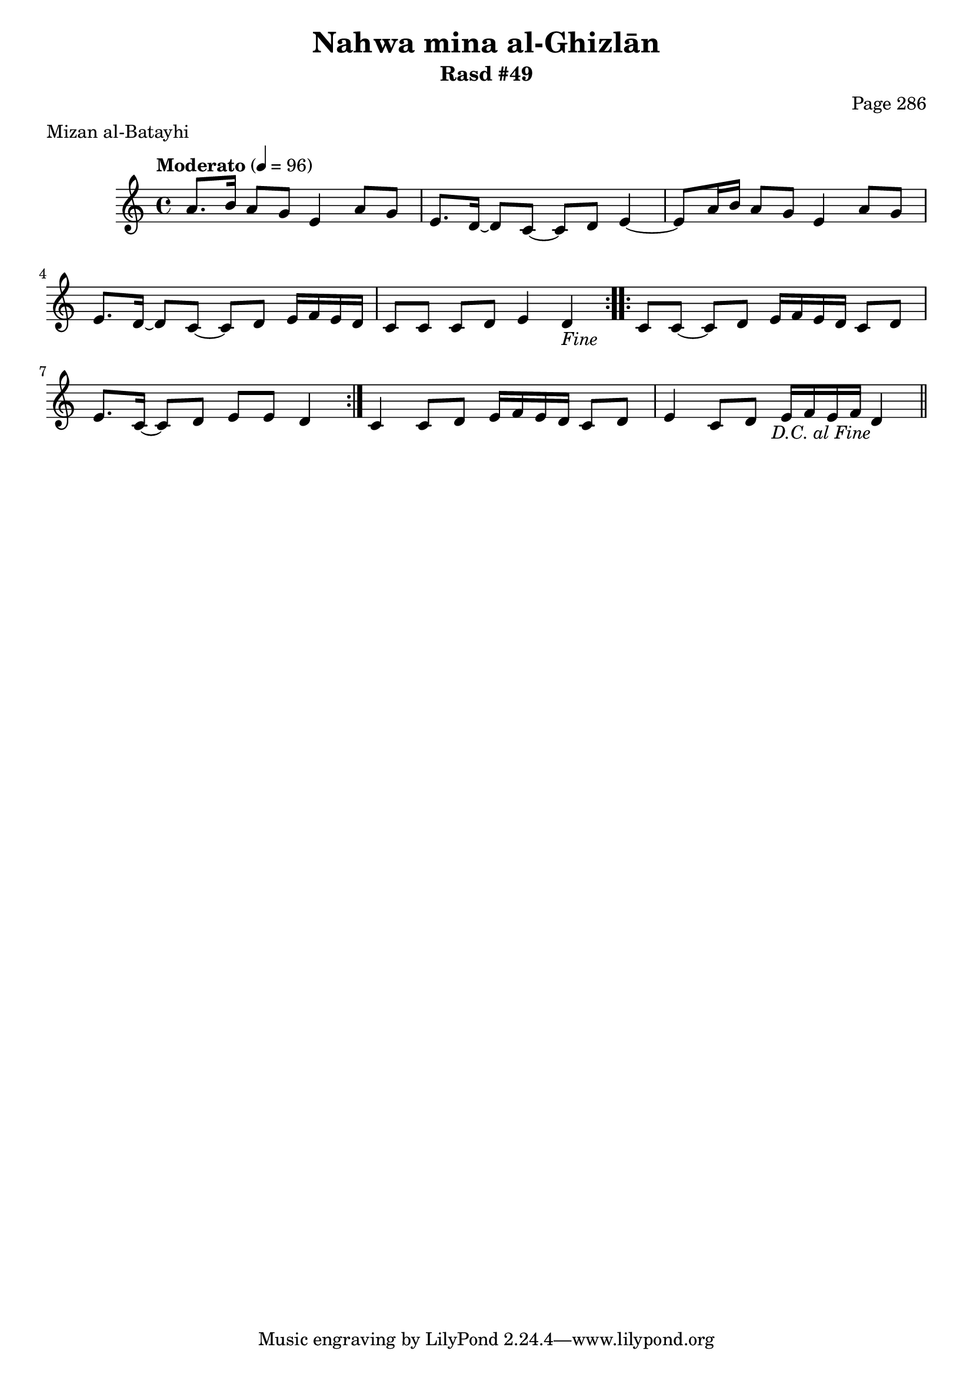 \version "2.18.2"

\header {
	title = "Nahwa mina al-Ghizlān"
	subtitle = "Rasd #49"
	composer = "Page 286"
	meter = "Mizan al-Batayhi"
}

% VARIABLES

db = \bar "!"
dc = \markup { \right-align { \italic { "D.C. al Fine" } } }
ds = \markup { \right-align { \italic { "D.S. al Fine" } } }
dsalcoda = \markup { \right-align { \italic { "D.S. al Coda" } } }
fine = \markup { \italic { "Fine" } }
incomplete = \markup { \right-align "Incomplete: missing pages in scan. Following number is likely also missing" }
continue = \markup { \right-align "Continue..." }
segno = \markup { \musicglyph #"scripts.segno" }
coda = \markup { \musicglyph #"scripts.coda" }
error = \markup { { "Wrong number of beats in score" } }
repeaterror = \markup { { "Score appears to be missing repeat" } }
accidentalerror = \markup { { "Unclear accidentals" } }


% TRANSCRIPTION

\relative d' {
	\clef "treble"
	\key c \major
	\time 4/4
		\set Timing.beamExceptions = #'()
		\set Timing.baseMoment = #(ly:make-moment 1/4)
		\set Timing.beatStructure = #'(1 1 1 1)
	\tempo "Moderato" 4 = 96

	\repeat volta 2 {
		a'8. b16 a8 g e4 a8 g |
		e8. d16~ d8 c~ c d e4~ |
		e8 a16 b a8 g e4 a8 g |
		e8. d16~ d8 c~ c d e16 f e d |
		c8 c c d e4 d-\fine |
	}

	\repeat volta 2 {
		c8 c~ c d e16 f e d c8 d |
		e8. c16~ c8 d e e d4 |
	}

	c4 c8 d e16 f e d c8 d |
	e4 c8 d e16 f e f d4-\dc \bar "||"
}
